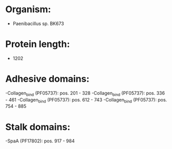 * Organism:
- Paenibacillus sp. BK673
* Protein length:
- 1202
* Adhesive domains:
-Collagen_bind (PF05737): pos. 201 - 328
-Collagen_bind (PF05737): pos. 336 - 461
-Collagen_bind (PF05737): pos. 612 - 743
-Collagen_bind (PF05737): pos. 754 - 885
* Stalk domains:
-SpaA (PF17802): pos. 917 - 984

